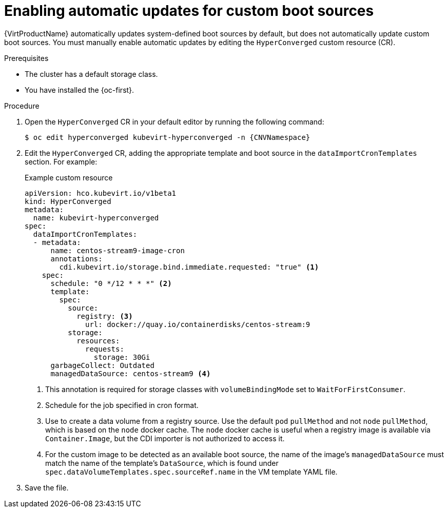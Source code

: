 // Module included in the following assembly:
//
// * virt/storage/virt-automatic-bootsource-updates.adoc
//

:_mod-docs-content-type: PROCEDURE
[id="virt-autoupdate-custom-bootsource_{context}"]
= Enabling automatic updates for custom boot sources

{VirtProductName} automatically updates system-defined boot sources by default, but does not automatically update custom boot sources. You must manually enable automatic updates by editing the `HyperConverged` custom resource (CR).

.Prerequisites

* The cluster has a default storage class.
* You have installed the {oc-first}.

.Procedure

. Open the `HyperConverged` CR in your default editor by running the following command:
+
[source,terminal,subs="attributes+"]
----
$ oc edit hyperconverged kubevirt-hyperconverged -n {CNVNamespace}
----

. Edit the `HyperConverged` CR, adding the appropriate template and boot source in the `dataImportCronTemplates` section. For example:
+
.Example custom resource
[source,yaml]
----
apiVersion: hco.kubevirt.io/v1beta1
kind: HyperConverged
metadata:
  name: kubevirt-hyperconverged
spec:
  dataImportCronTemplates:
  - metadata:
      name: centos-stream9-image-cron
      annotations:
        cdi.kubevirt.io/storage.bind.immediate.requested: "true" <1>      
    spec:
      schedule: "0 */12 * * *" <2>
      template:
        spec:
          source:
            registry: <3>
              url: docker://quay.io/containerdisks/centos-stream:9
          storage:
            resources:
              requests:
                storage: 30Gi
      garbageCollect: Outdated
      managedDataSource: centos-stream9 <4>
----
<1> This annotation is required for storage classes with `volumeBindingMode` set to `WaitForFirstConsumer`.
<2> Schedule for the job specified in cron format.
<3> Use to create a data volume from a registry source. Use the default `pod` `pullMethod` and not `node` `pullMethod`, which is based on the `node` docker cache. The `node` docker cache is useful when a registry image is available via `Container.Image`, but the CDI importer is not authorized to access it.
<4> For the custom image to be detected as an available boot source, the name of the image's `managedDataSource` must match the name of the template's `DataSource`, which is found under `spec.dataVolumeTemplates.spec.sourceRef.name` in the VM template YAML file.

. Save the file.
